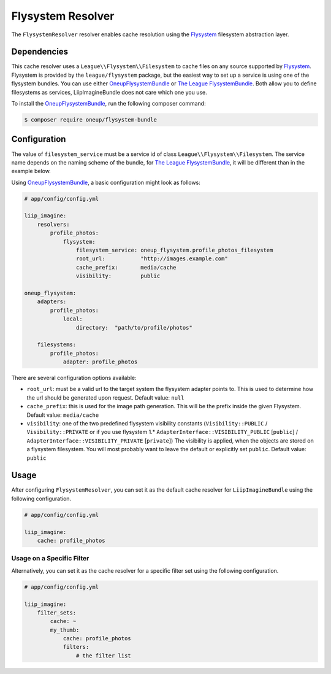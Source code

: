 
.. _cache-resolver-flysystem:

Flysystem Resolver
==================

The ``FlysystemResolver`` resolver enables cache resolution using the `Flysystem`_
filesystem abstraction layer.

Dependencies
------------

This cache resolver uses a ``League\\Flysystem\\Filesystem`` to cache files on any source supported
by `Flysystem`_. Flysystem is provided by the ``league/flysystem`` package, but the easiest way to
set up a service is using one of the flysystem bundles. You can use either `OneupFlysystemBundle`_
or `The League FlysystemBundle`_. Both allow you to define filesystems as services,
LiipImagineBundle does not care which one you use.

To install the `OneupFlysystemBundle`_, run the following composer command:

.. code-block:: bash

    $ composer require oneup/flysystem-bundle

Configuration
-------------

The value of ``filesystem_service`` must be a service id of class ``League\\Flysystem\\Filesystem``.
The service name depends on the naming scheme of the bundle, for `The League FlysystemBundle`_, it
will be different than in the example below.

Using `OneupFlysystemBundle`_, a basic configuration might look as follows:

.. code-block:: yaml

    # app/config/config.yml

    liip_imagine:
        resolvers:
            profile_photos:
                flysystem:
                    filesystem_service: oneup_flysystem.profile_photos_filesystem
                    root_url:           "http://images.example.com"
                    cache_prefix:       media/cache
                    visibility:         public

    oneup_flysystem:
        adapters:
            profile_photos:
                local:
                    directory:  "path/to/profile/photos"

        filesystems:
            profile_photos:
                adapter: profile_photos

There are several configuration options available:

* ``root_url``: must be a valid url to the target system the flysystem adapter
  points to. This is used to determine how the url should be generated upon request.
  Default value: ``null``
* ``cache_prefix``: this is used for the image path generation. This will be the
  prefix inside the given Flysystem.
  Default value: ``media/cache``
* ``visibility``: one of the two predefined flysystem visibility constants
  (``Visibility::PUBLIC`` / ``Visibility::PRIVATE`` or if you use flysystem 1.*
  ``AdapterInterface::VISIBILITY_PUBLIC`` [``public``] / ``AdapterInterface::VISIBILITY_PRIVATE`` [``private``])
  The visibility is applied, when the objects are stored on a flysystem filesystem.
  You will most probably want to leave the default or explicitly set ``public``.
  Default value: ``public``

Usage
-----

After configuring ``FlysystemResolver``, you can set it as the default cache resolver
for ``LiipImagineBundle`` using the following configuration.

.. code-block:: yaml

    # app/config/config.yml

    liip_imagine:
        cache: profile_photos


Usage on a Specific Filter
~~~~~~~~~~~~~~~~~~~~~~~~~~

Alternatively, you can set it as the cache resolver for a specific filter set using
the following configuration.

.. code-block:: yaml

    # app/config/config.yml

    liip_imagine:
        filter_sets:
            cache: ~
            my_thumb:
                cache: profile_photos
                filters:
                    # the filter list


.. _`Flysystem`: https://github.com/thephpleague/flysystem
.. _`OneupFlysystemBundle`: https://github.com/1up-lab/OneupFlysystemBundle
.. _`The League FlysystemBundle`: https://github.com/thephpleague/flysystem-bundle
